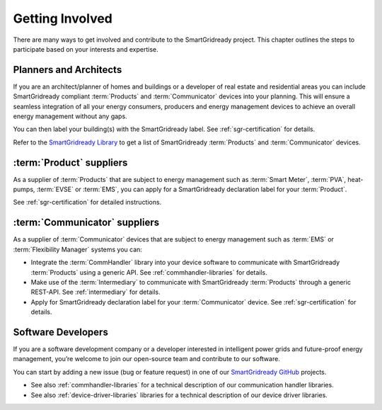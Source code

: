 .. _getting-involved:

Getting Involved
================

There are many ways to get involved and contribute to the SmartGridready project.
This chapter outlines the steps to participate based on your interests and expertise.

Planners and Architects
-----------------------

If you are an architect/planner of homes and buildings or a developer of real estate and residential areas you can
include SmartGridready compliant :term:`Products` and :term:`Communicator` devices into your planning. This will ensure
a seamless integration of all your energy consumers, producers and energy management devices to achieve an overall energy
management without any gaps.

You can then label your building(s) with the SmartGridready label. See :ref:`sgr-certification` for details.

Refer to the `SmartGridready Library <https:library.smartgridready.com>`_ to get a list of SmartGridready :term:`Products`
and :term:`Communicator` devices.


:term:`Product` suppliers
-------------------------

As a supplier of :term:`Products` that are subject to energy management such as :term:`Smart Meter`, :term:`PVA`,
heat-pumps, :term:`EVSE` or :term:`EMS`, you can apply for a SmartGridready declaration label for your :term:`Product`.

See :ref:`sgr-certification` for detailed instructions.


:term:`Communicator` suppliers
------------------------------

As a supplier of :term:`Communicator` devices that are subject to energy management such as :term:`EMS` or
:term:`Flexibility Manager` systems you can:

* Integrate the :term:`CommHandler` library into your device software to communicate with SmartGridready :term:`Products`
  using a generic API. See :ref:`commhandler-libraries` for details.

* Make use of the :term:`Intermediary` to communicate with SmartGridready :term:`Products` through a generic REST-API.
  See :ref:`intermediary` for details.

* Apply for SmartGridready declaration label for your :term:`Communicator` device. See :ref:`sgr-certification` for details.

Software Developers
-------------------

If you are a software development company or a developer interested in intelligent power grids and future-proof energy
management, you’re welcome to join our open-source team and contribute to our software.

You can start by adding a new issue (bug or feature request) in one of our
`SmartGridready GitHub <https://github.com/SmartGridready>`_ projects.

* See also :ref:`commhandler-libraries` for a technical description of our communication handler libraries.

* See also :ref:`device-driver-libraries` libraries for a technical description of our device driver libraries.
